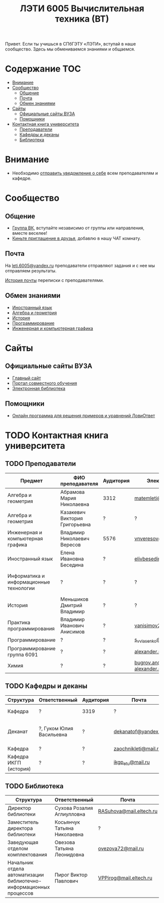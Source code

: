 #+TITLE: ЛЭТИ 6005 Вычислительная техника (ВТ)

Привет. Если ты учишься в СПбГЭТУ «ЛЭТИ», вступай в наше сообщество. Здесь мы обмениваемся знаниями и общаемся.

* Содержание :TOC:
 - [[#Внимание][Внимание]]
 - [[#Сообщество][Сообщество]]
   - [[#Общение][Общение]]
   - [[#Почта][Почта]]
   - [[#Обмен-знаниями][Обмен знаниями]]
 - [[#Сайты][Сайты]]
   - [[#Официальные-сайты-ВУЗА][Официальные сайты ВУЗА]]
   - [[#Помощники][Помощники]]
 - [[#Контактная-книга-университета][Контактная книга университета]]
   - [[#Преподаватели][Преподаватели]]
   - [[#Кафедры-и-деканы][Кафедры и деканы]]
   - [[#Библиотека][Библиотека]]

* Внимание
- Необходимо [[file:email/send/notify.org][отправить уведомление о себе]] всем преподавателям и кафедре.

* Сообщество

** Общение
- [[https://vk.com/club128816610][Группа ВК]], вступайте независимо от группы или направления, вместе веселее!
- [[https://vk.com/wigust][Киньте приглашение в друзья]], добавлю в нашу ЧАТ комнату.

** Почта
На [[mailto:leti.6005@yandex.ru][leti.6005@yandex.ru]] преподаватели отправляют задания и с нее мы отправляем результаты.

[[file:email/README.org][История почты]] переписки с преподавателями.

** Обмен знаниями
- [[file:lectures/english/README.org][Иностранный язык]]
- [[file:lectures/math/algebra-and-geometry/README.org][Алгебра и геометрия]]
- [[file:lectures/history/README.org][История]]
- [[file:lectures/dev/README.org][Программирование]]
- [[file:lectures/graphics/README.org][Инженерная и компьютерная графика]]
 
* Сайты

** Официальные сайты ВУЗА
- [[http://www.eltech.ru/][Главный сайт]]
- [[http://eplace.eltech.ru/][Портал совместного обучения]]
- [[http://library.eltech.ru/][Электронная библиотека]]

** Помощники
- [[https://calc.loviotvet.ru/][Онлайн программа для решения примеров и уравнений ЛовиОтвет]]
* TODO Контактная книга университета
** TODO Преподаватели
| Предмет                                 | ФИО преподавателя              | Аудитория | Электронная почта                              | Сотовый телефон  | Время консультации |
|-----------------------------------------+--------------------------------+-----------+------------------------------------------------+------------------+--------------------|
| Алгебра и геометрия                     | Абрамова Мария Николаевна      | 3312      | [[mailto:matemleti@gmail.com][matemleti@gmail.com]]                            | ?                | Среда 14:00-19:00  |
| Алгебра и геометрия                     | Казакевич Виктория Григорьевна | ?         | ?                                              | ?                | Вторник, четверг   |
| Инженерная и компьютерная графика       | Владимир Николаевич Вересов    | 5576      | [[mailto:vnveresov@etu.ru][vnveresov@etu.ru]]                               | ?                | Среда с 18:00      |
| Иностранный язык                        | Елена Ивановна Беседина        | ?         | [[mailto:elivbesedina@mail.ru][elivbesedina@mail.ru]]                           | ?                | ?                  |
| Информатика и информационные технологии | ?                              | ?         | ?                                              | +7-921-302-83-91 | ?                  |
| История                                 | Меньшиков Дмитрий Владимир     | ?         | ?                                              | ?                | ?                  |
| Практика программирования               | Владимир Иванович Анисимов     | ?         | [[mailto:vanisimov2005@mail.ru][vanisimov2005@mail.ru]]                          | ?                | 11:56, 12:44       |
| Программирование                        | ?                              | ?         | [[mailto:s_v_vlasenko@mail.ru][s_v_vlasenko@mail.ru]]                           | ?                | ?                  |
| Программирование группа 6091            | ?                              | ?         | [[mailto:alexander.n.bugrov@gmail.com][alexander.n.bugrov@gmail.com]]                   | ?                | ?                  |
| Химия                                   | ?                              | ?         | [[mailto:bugrov.an@mail.ru][bugrov.an@mail.ru]] [[mailto:alexander.n.bugrov@gmail.com][alexander.n.bugrov@gmail.com]] | ?                | ?                  |

** TODO Кафедры и деканы
| Структура              | Ответственный            | Аудитория | Почта                | Телефон              | Время       |
|------------------------+--------------------------+-----------+----------------------+----------------------+-------------|
| Кафедра                | ?                        | 3319      | ?                    | 356-45-47            | До 17:00    |
| Деканат                | ?, Гуком Юлия Васильевна | ?         | [[mailto:dekanatof@yandex.ru][dekanatof@yandex.ru]]  | 234-39-37, 346-48-37 | 13:00-19:00 |
| Кафедра                | ?                        | ?         | [[mailto:zaochnikleti@mail.ru][zaochnikleti@mail.ru]] | ?                    | ?           |
| Кафедра ИКГП (история) | ?                        | ?         | [[mailto:ikgp_etu@mail.ru][ikgp_etu@mail.ru]]     | 234-67-67            | ?           |

** TODO Библиотека
| Структура                                                           | Ответственный                | Почта                   | Телефон                |
|---------------------------------------------------------------------+------------------------------+-------------------------+------------------------|
| Директор библиотеки                                                 | Сухова Розалия Аглиулловна   | [[mailto:RASuhova@mail.eltech.ru][RASuhova@mail.eltech.ru]] | (812)-346-45-19        |
| Заместитель директора библиотеки                                    | Косьянчук Татьяна Николаевна | ?                       | (812)-346-45-19	      |
| Заведующая отделом комплектования                                   | Овезова Татьяна Леонидовна   | [[mailto:ovezova72@mail.ru][ovezova72@mail.ru]]       | (812)-347-69-33 доб.22 |
| Начальник отдела автоматизации библиотечно-информационных процессов | Пирог Виктор Павлович        | [[mailto:VPPirog@mail.eltech.ru][VPPirog@mail.eltech.ru]]  | (812)-346-33-95 доб.27 |
